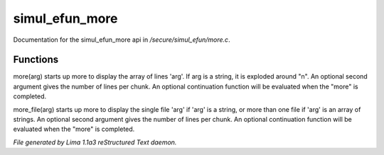 simul_efun_more
****************

Documentation for the simul_efun_more api in */secure/simul_efun/more.c*.

Functions
=========
.. c:function:: varargs nomask void more(mixed arg, int num, function continuation, int output_flags)

more(arg) starts up more to display the array of lines 'arg'.  If arg is
a string, it is exploded around "\n".  An optional second argument gives
the number of lines per chunk.  An optional continuation function will
be evaluated when the "more" is completed.


.. c:function:: varargs nomask void more_file(mixed arg, int num, function continuation, int output_flags)

more_file(arg) starts up more to display the single file 'arg' if 'arg'
is a string, or more than one file if 'arg' is an array of strings.
An optional second argument gives the number of lines per chunk.  An
optional continuation function will be evaluated when the "more" is
completed.



*File generated by Lima 1.1a3 reStructured Text daemon.*
